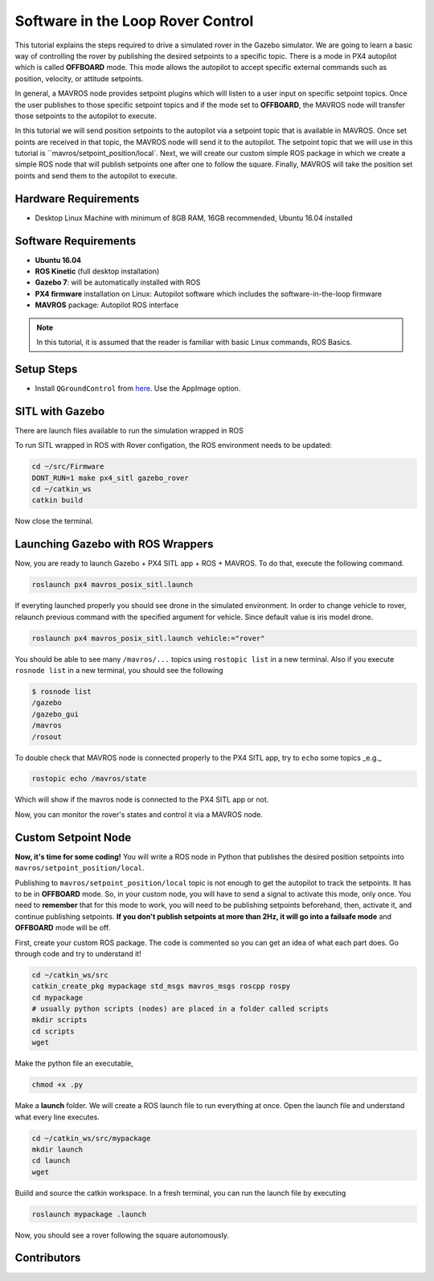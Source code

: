Software in the Loop Rover Control
=====


This tutorial explains the steps required to drive a simulated rover in the Gazebo simulator. We are going to learn a basic way of controlling the rover by publishing the desired setpoints to a specific topic. There is a mode in PX4 autopilot which is called **OFFBOARD** mode. This mode allows the autopilot to accept specific external commands such as position, velocity, or attitude setpoints.

In general, a MAVROS node provides setpoint plugins which will listen to a user input on specific setpoint topics. Once the user publishes to those specific setpoint topics and if the mode set to **OFFBOARD**, the MAVROS node will transfer those setpoints to the autopilot to execute. 


In this tutorial we will send position setpoints to the autopilot via a setpoint topic that is available in MAVROS. Once set points are received in that topic, the MAVROS node will send it to the autopilot. The setpoint topic that we will use in this tutorial is ``mavros/setpoint_position/local`. Next, we will create our custom simple ROS package in which we create a simple ROS node that will publish setpoints one after one to follow the square. Finally, MAVROS will take the position set points and send them to the autopilot to execute.

.. The following diagram shows how the system components work together.

.. .. image:: ../_static/sitl_diagram.png
..    :scale: 50 %
..    :align: center


Hardware Requirements
-----

* Desktop Linux Machine with minimum of 8GB RAM, 16GB recommended, Ubuntu 16.04 installed

Software Requirements
-----

* **Ubuntu 16.04**
* **ROS Kinetic** \(full desktop installation\)
* **Gazebo 7**: will be automatically installed with ROS
* **PX4 firmware** installation on Linux: Autopilot software which includes the software-in-the-loop firmware
* **MAVROS** package: Autopilot ROS interface

.. note::

  In this tutorial, it is assumed that the reader is familiar with basic Linux commands, ROS Basics.

Setup Steps
-----

* Install ``QGroundControl`` from `here <https://docs.qgroundcontrol.com/en/getting_started/download_and_install.html#ubuntu-linux>`_. Use the AppImage option.

SITL with Gazebo
-----

There are launch files available to run the simulation wrapped in ROS

To run SITL wrapped in ROS with Rover configation, the ROS environment needs to be updated:

.. code-block:: bash

  cd ~/src/Firmware
  DONT_RUN=1 make px4_sitl gazebo_rover
  cd ~/catkin_ws
  catkin build

Now close the terminal.

Launching Gazebo with ROS Wrappers
------

Now, you are ready to launch Gazebo + PX4 SITL app + ROS + MAVROS. To do that, execute the following command.

.. code-block:: bash
  
  roslaunch px4 mavros_posix_sitl.launch


If everyting launched properly you should see drone in the simulated environment. In order to change vehicle to rover, relaunch previous command with the specified argument for vehicle. Since default value is iris model drone.

.. code-block:: bash
  
  roslaunch px4 mavros_posix_sitl.launch vehicle:="rover"

You should be able to see many ``/mavros/...`` topics using ``rostopic list`` in a new terminal. Also if you execute ``rosnode list`` in a new terminal, you should see the following

.. code-block:: bash

  $ rosnode list
  /gazebo
  /gazebo_gui
  /mavros
  /rosout


To double check that MAVROS node is connected properly to the PX4 SITL app, try to ``echo`` some topics _e.g._

.. code-block:: bash

  rostopic echo /mavros/state

Which will show if the mavros node is connected to the PX4 SITL app or not.

Now, you can monitor the rover's states and control it via a MAVROS node.

Custom Setpoint Node
-----

**Now, it's time for some coding!** You will write a ROS node in Python that publishes the desired position setpoints into ``mavros/setpoint_position/local``.

Publishing to ``mavros/setpoint_position/local`` topic is not enough to get the autopilot to track the setpoints. It has to be in **OFFBOARD** mode. So, in your custom node, you will have to send a signal to activate this mode, only once. You need to **remember** that for this mode to work, you will need to be publishing setpoints beforehand, then, activate it, and continue publishing setpoints. **If you don't publish setpoints at more than 2Hz, it will go into a failsafe mode** and **OFFBOARD** mode will be off.

First, create your custom ROS package. The code is commented so you can get an idea of what each part does. Go through code and try to understand it!


.. code-block:: bash

  cd ~/catkin_ws/src
  catkin_create_pkg mypackage std_msgs mavros_msgs roscpp rospy
  cd mypackage
  # usually python scripts (nodes) are placed in a folder called scripts
  mkdir scripts
  cd scripts
  wget 

Make the python file an executable,

.. code-block:: bash

  chmod +x .py


Make a **launch** folder. We will create a ROS launch file to run everything at once. Open the launch file and understand what every line executes.

.. code-block:: bash

  cd ~/catkin_ws/src/mypackage
  mkdir launch
  cd launch
  wget 


Buiild and source the catkin workspace. In a fresh terminal, you can run the launch file by executing

.. code-block:: bash

  roslaunch mypackage .launch


Now, you should see a rover following the square autonomously.

Contributors
-----
